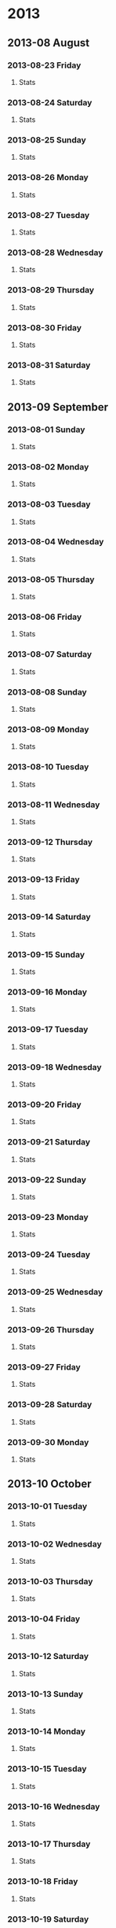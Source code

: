 #+COLUMNS: %25ITEM %weight %rest_hr
* 2013
  :PROPERTIES:
  :ID:       dfea7501-3550-4f7d-b2ce-38a14d2d6438
  :END:
** 2013-08 August
*** 2013-08-23 Friday
**** Stats  
:PROPERTIES:
:weight: 74.4
:END:
*** 2013-08-24 Saturday
**** Stats  
:PROPERTIES:
:weight: 73.4
:END:

*** 2013-08-25 Sunday
**** Stats  
:PROPERTIES:
:weight: 73.4
:END:
*** 2013-08-26 Monday
**** Stats  
:PROPERTIES:
:weight: 73.1
:rest_hr: 51
:END:

*** 2013-08-27 Tuesday
**** Stats  
:PROPERTIES:
:weight: 72.5
:rest_hr: 50
:END:
*** 2013-08-28 Wednesday
**** Stats  
:PROPERTIES:
:weight: 73.1
:rest_hr: 49
:END:
*** 2013-08-29 Thursday
**** Stats  
:PROPERTIES:
:rest_hr: 50
:END:
*** 2013-08-30 Friday
**** Stats  
:PROPERTIES:
:weight: 73.4
:rest_hr: 49
:END:
*** 2013-08-31 Saturday
**** Stats  
:PROPERTIES:
:rest_hr: 54
:END:
** 2013-09 September
*** 2013-08-01 Sunday
**** Stats  
:PROPERTIES:
:rest_hr: 50
:END:

*** 2013-08-02 Monday
**** Stats  
:PROPERTIES:
:weight: 73.5
:rest_hr: 54
:END:
*** 2013-08-03 Tuesday
**** Stats  
:PROPERTIES:
:weight: 73.7
:rest_hr: 56
:END:
*** 2013-08-04 Wednesday
**** Stats  
:PROPERTIES:
:weight: 73.7
:rest_hr: 48
:END:

*** 2013-08-05 Thursday
**** Stats  
:PROPERTIES:
:weight: 73.5
:rest_hr: 48
:END:

*** 2013-08-06 Friday
**** Stats  
:PROPERTIES:
:weight: 73.5
:rest_hr: 43
:END:
*** 2013-08-07 Saturday
**** Stats  
:PROPERTIES:
:weight: 73.5
:rest_hr: 48
:END:
*** 2013-08-08 Sunday
**** Stats  
:PROPERTIES:
:weight: 73.5
:rest_hr: 46
:END:
*** 2013-08-09 Monday
**** Stats  
:PROPERTIES:
:weight: 73.6
:rest_hr: 51
:END:
*** 2013-08-10 Tuesday
**** Stats  
:PROPERTIES:
:weight: 73.8
:rest_hr: 46
:END:
*** 2013-08-11 Wednesday
**** Stats  
:PROPERTIES:
:weight: 73.8 
:rest_hr: 50
:END:
*** 2013-09-12 Thursday
**** Stats  
:PROPERTIES:
:weight: 72.7
:rest_hr: 46
:END:
*** 2013-09-13 Friday
**** Stats  
:PROPERTIES:
:weight: 72.5
:rest_hr: 45
:END:
*** 2013-09-14 Saturday
**** Stats  
:PROPERTIES:
:weight: 73.2
:rest_hr: 47
:END:
*** 2013-09-15 Sunday
**** Stats  
:PROPERTIES:
:weight: 72.8
:rest_hr: 49
:END:
*** 2013-09-16 Monday
**** Stats  
:PROPERTIES:
:weight: 73.9
:rest_hr: 47
:END:
*** 2013-09-17 Tuesday
**** Stats  
:PROPERTIES:
:weight: 73.6
:rest_hr: 51
:END:
*** 2013-09-18 Wednesday
**** Stats  
:PROPERTIES:
:weight: 73.5
:rest_hr: 45
:END:
*** 2013-09-20 Friday
**** Stats  
:PROPERTIES:
:weight: 73.1
:rest_hr: 49
:END:
*** 2013-09-21 Saturday
**** Stats  
:PROPERTIES:
:weight: 72.3
:rest_hr: 47
:END:
*** 2013-09-22 Sunday
**** Stats  
:PROPERTIES:
:weight: 74.0
:rest_hr: 51
:END:
*** 2013-09-23 Monday
**** Stats  
:PROPERTIES:
:weight: 73.7
:rest_hr: 51
:END:
*** 2013-09-24 Tuesday
**** Stats  
:PROPERTIES:
:weight: 73.7
:rest_hr: 49
:END:
*** 2013-09-25 Wednesday
**** Stats  
:PROPERTIES:
:weight: 73.5
:rest_hr: 46
:END:
*** 2013-09-26 Thursday
**** Stats
:PROPERTIES:
:weight: 72.7
:rest_hr: 49
:END:
*** 2013-09-27 Friday
**** Stats
:PROPERTIES:
:weight: 74.4
:rest_hr:  54
:END:
*** 2013-09-28 Saturday
**** Stats
:PROPERTIES:
:weight: 75.0
:rest_hr: 52
:END:
*** 2013-09-30 Monday
**** Stats
:PROPERTIES:
:weight: 74.6
:rest_hr: 
:END:
** 2013-10 October
*** 2013-10-01 Tuesday
**** Stats
:PROPERTIES:
:weight: 73.5
:rest_hr: 50
:END:
*** 2013-10-02 Wednesday
**** Stats
:PROPERTIES:
:weight: 73.4
:rest_hr: 52
:END:
*** 2013-10-03 Thursday
**** Stats
:PROPERTIES:
:weight: 
:rest_hr: 52 
:END:
*** 2013-10-04 Friday
**** Stats
:PROPERTIES:
:weight: 
:rest_hr: 62 
:END:
*** 2013-10-12 Saturday
**** Stats
:PROPERTIES:
:weight: 73.6
:rest_hr: 
:END:
*** 2013-10-13 Sunday
**** Stats
:PROPERTIES:
:weight: 73.4
:rest_hr: 50
:END:
*** 2013-10-14 Monday
**** Stats
:PROPERTIES:
:weight: 74.9
:rest_hr:  53
:END:
*** 2013-10-15 Tuesday
**** Stats
:PROPERTIES:
:weight: 74.9
:rest_hr: 50 
:END:
*** 2013-10-16 Wednesday
**** Stats
:PROPERTIES:
:weight: 
:rest_hr: 49 
:END:
*** 2013-10-17 Thursday
**** Stats
:PROPERTIES:
:weight: 73.6
:rest_hr: 51
:END:
*** 2013-10-18 Friday
**** Stats
:PROPERTIES:
:weight: 74.1
:rest_hr: 51
:END:
*** 2013-10-19 Saturday
**** Stats
:PROPERTIES:
:weight: 73.4
:rest_hr: 51
:END:
*** 2013-10-20 Sunday
**** Stats
:PROPERTIES:
:weight: 73.9
:rest_hr: 50
:END:
*** 2013-10-21 Monday
**** Stats
:PROPERTIES:
:weight: 73.3
:rest_hr: 49
:END:
*** 2013-10-22 Tuesday
**** Stats
:PROPERTIES:
:weight: 74.0
:rest_hr: 50
:END:
*** 2013-10-23 Wednesday
**** Stats
:PROPERTIES:
:weight: 
:rest_hr: 51 
:END:
*** 2013-10-24 Thursday
**** Stats
:PROPERTIES:
:weight: 74.4
:rest_hr: 52
:END:
*** 2013-10-25 Friday
**** Stats
:PROPERTIES:
:weight: 73.7
:rest_hr: 52
:END:
*** 2013-10-26 Saturday
**** Stats
:PROPERTIES:
:weight: 73.4
:rest_hr: 53
:END:
*** 2013-10-27 Sunday
**** Stats
:PROPERTIES:
:weight: 73.1
:rest_hr: 50
:END:
*** 2013-10-28 Monday
**** Stats
:PROPERTIES:
:weight: 73.5
:rest_hr: 52
:END:
*** 2013-10-29 Tuesday
**** Stats
:PROPERTIES:
:weight: 73.7
:rest_hr: 51
:END:
*** 2013-10-30 Wednesday
**** Stats
:PROPERTIES:
:weight: 
:rest_hr: 47 
:END:
*** 2013-10-31 Thursday
**** Stats
:PROPERTIES:
:weight: 72.7
:rest_hr: 52
:END:
** 2013-11 November
*** 2013-11-01 Friday
**** Stats
:PROPERTIES:
:weight: 73.0
:rest_hr: 52
:END:
*** 2013-11-02 Saturday
**** Stats
:PROPERTIES:
:weight: 73.4
:rest_hr: 52
:END:
*** 2013-11-03 Sunday
**** Stats
:PROPERTIES:
:weight: 74.3
:rest_hr: 53
:END:
*** 2013-11-04 Monday
**** Stats
:PROPERTIES:
:weight: 73.4
:rest_hr: 57
:END:
*** 2013-11-05 Tuesday
**** Stats
:PROPERTIES:
:weight: 72.8
:rest_hr: 50 
:END:
*** 2013-11-06 Wednesday
**** Stats
:PROPERTIES:
:weight: 73.6
:rest_hr: 57
:END:
*** 2013-11-07 Thursday
**** Stats
:PROPERTIES:
:weight: 
:rest_hr: 51 
:END:
*** 2013-11-08 Friday
**** Stats
:PROPERTIES:
:weight: 73.3
:rest_hr: 53
:END:
*** 2013-11-09 Saturday
**** Stats
:PROPERTIES:
:weight: 72.9
:rest_hr: 53 
:END:
*** 2013-11-10 Sunday
**** Stats
:PROPERTIES:
:weight: 72.2
:rest_hr: 51
:END:
*** 2013-11-12 Tuesday
**** Stats
:PROPERTIES:
:weight: 72.9
:rest_hr: 51
:END:
** 2013-12 December
*** 2013-12-20 Friday
**** Stats
:PROPERTIES:
:weight: 75.1
:rest_hr: 
:END:
*** 2013-12-22 Sunday
**** Stats
:PROPERTIES:
:weight: 74.7
:rest_hr: 
:END:
*** 2013-12-23 Monday
**** Stats
:PROPERTIES:
:weight: 75.1
:rest_hr: 
:END:
*** 2013-12-24 Tuesday
**** Stats
:PROPERTIES:
:weight: 75.7
:rest_hr: 61
:END:
*** 2013-12-26 Thursday
**** Stats
:PROPERTIES:
:weight: 75.2
:rest_hr: 
:END:
*** 2013-12-30 Monday
**** Stats
:PROPERTIES:
:weight: 75.7
:rest_hr: 53
:END:
* 2014
  :PROPERTIES:
  :ID:       821bae41-e85a-4c71-a31a-d2dd7c36e7b8
  :END:
** 2014-01 January
*** 2014-01-01 Wednesday
**** Stats
:PROPERTIES:
:weight: 75.7
:rest_hr: 56
:END:
*** 2014-01-02 Thursday
**** Stats
:PROPERTIES:
:weight: 76.2
:rest_hr: 
:END:
*** 2014-01-03 Friday
**** Stats
:PROPERTIES:
:weight: 76.2
:rest_hr: 58
:END:
*** 2014-01-04 Saturday
**** Stats
:PROPERTIES:
:weight: 76.3
:rest_hr: 56
:END:
*** 2014-01-05 Sunday
**** Stats
:PROPERTIES:
:weight: 75.6
:rest_hr: 57
:END:
*** 2014-01-06 Monday
**** Stats
:PROPERTIES:
:weight: 75.3
:rest_hr: 54
:END:
*** 2014-01-07 Tuesday
**** Stats
:PROPERTIES:
:weight: 75.4
:rest_hr: 54
:END:
** 2014-02 February
*** 2014-02-06 Thursday
**** Stats
:PROPERTIES:
:weight: 74.4
:rest_hr: 49
:END:
*** 2014-02-07 Friday
**** Stats
:PROPERTIES:
:weight: 74.4
:rest_hr: 
:END:
*** 2014-02-10 Monday
**** Stats
:PROPERTIES:
:weight: 73.9
:rest_hr: 49
:END:
*** 2014-02-11 Tuesday
**** Stats
:PROPERTIES:
:weight: 73.4
:rest_hr: 53
:END:
*** 2014-02-12 Wednesday
**** Stats
:PROPERTIES:
:weight: 73.3
:rest_hr: 53
:END:
*** 2014-02-13 Thursday
**** Stats
:PROPERTIES:
:weight: 75.4
:rest_hr: 50 
:END:
*** 2014-02-14 Friday
**** Stats
:PROPERTIES:
:weight: 74.4
:rest_hr: 48
:END:
*** 2014-02-18 Tuesday
**** Stats
:PROPERTIES:
:weight: 74.1
:rest_hr: 
:END:
*** 2014-02-19 Wednesday
**** Stats
:PROPERTIES:
:weight: 73.4
:rest_hr: 
:END:
*** 2014-02-21 Friday
**** Stats
:PROPERTIES:
:weight: 74.2
:rest_hr: 52
:END:
*** 2014-02-24 Monday
**** Stats
:PROPERTIES:
:weight: 74.4
:rest_hr: 55
:END:
*** 2014-02-25 Tuesday
**** Stats
:PROPERTIES:
:weight: 74.5
:rest_hr: 51
:END:
*** 2014-02-26 Wednesday
**** Stats
:PROPERTIES:
:weight: 74.1
:rest_hr: 
:END:
*** 2014-02-27 Thursday
**** Stats
:PROPERTIES:
:weight: 73.7
:rest_hr: 52
:END:
** 2014-03 March
*** 2014-03-02 Sunday
**** Stats
:PROPERTIES:
:weight: 74.7
:rest_hr: 53 
:END:
*** 2014-03-03 Monday
**** Stats
:PROPERTIES:
:weight: 74.0
:rest_hr: 
:END:
*** 2014-03-04 Tuesday
**** Stats
:PROPERTIES:
:weight: 75.0
:rest_hr: 
:END:
*** 2014-03-05 Wednesday
**** Stats
:PROPERTIES:
:weight: 73.7
:rest_hr: 57 
:END:
*** 2014-03-06 Thursday
**** Stats
:PROPERTIES:
:weight: 74.8
:rest_hr: 55
:END:
*** 2014-03-07 Friday
**** Stats
:PROPERTIES:
:weight: 73.8
:rest_hr: 56
:END:
*** 2014-03-08 Saturday
**** Stats
:PROPERTIES:
:weight: 73.8
:rest_hr: 52
:END:
*** 2014-03-09 Sunday
**** Stats
:PROPERTIES:
:weight: 73.8
:rest_hr: 
:END:
*** 2014-03-10 Monday
**** Stats
:PROPERTIES:
:weight: 73.7
:rest_hr: 
:END:
*** 2014-03-11 Tuesday
**** Stats
:PROPERTIES:
:weight: 73.9
:rest_hr: 
:END:
*** 2014-03-12 Wednesday
**** Stats
:PROPERTIES:
:weight: 74.4
:rest_hr: 52
:END:
*** 2014-03-13 Thursday
**** Stats
:PROPERTIES:
:weight: 74.4
:rest_hr: 53
:END:
*** 2014-03-14 Friday
**** Stats
:PROPERTIES:
:weight: 74..2
:rest_hr: 50
:END:
*** 2014-03-15 Saturday
**** Stats
:PROPERTIES:
:weight: 74.5
:rest_hr: 53
:END:
*** 2014-03-16 Sunday
**** Stats
:PROPERTIES:
:weight: 73.8
:rest_hr: 49
:END:
*** 2014-03-17 Monday
**** Stats
:PROPERTIES:
:weight: 74.4
:rest_hr: 
:END:
*** 2014-03-18 Tuesday
**** Stats
:PROPERTIES:
:weight: 74.4
:rest_hr: 50
:END:
*** 2014-03-19 Wednesday
**** Stats
:PROPERTIES:
:weight: 73.4
:rest_hr: 
:END:
*** 2014-03-21 Friday
**** Stats
:PROPERTIES:
:weight: 75.8
:rest_hr: 55 
:END:
*** 2014-03-23 Sunday
**** Stats
:PROPERTIES:
:weight: 73.7
:rest_hr: 
:END:
*** 2014-03-24 Monday
**** Stats
:PROPERTIES:
:weight: 73.8
:rest_hr: 54
:END:
*** 2014-03-25 Tuesday
**** Stats
:PROPERTIES:
:weight: 74.0
:rest_hr: 52
:END:
*** 2014-03-26 Wednesday
**** Stats
:PROPERTIES:
:weight: 74.4
:rest_hr: 52
:END:
*** 2014-03-28 Friday
**** Stats
:PROPERTIES:
:weight: 74.4
:rest_hr: 51
:END:
*** 2014-03-31 Monday
**** Stats
:PROPERTIES:
:weight: 74.8
:rest_hr: 55
:END:
** 2014-04 April
*** 2014-04-01 Tuesday
**** Stats
:PROPERTIES:
:weight: 74.4
:rest_hr: 
:END:
*** 2014-04-02 Wednesday
**** Stats
:PROPERTIES:
:weight: 74.8
:rest_hr: 
:END:
*** 2014-04-03 Thursday
**** Stats
:PROPERTIES:
:weight: 75.2
:rest_hr: 
:END:
*** 2014-04-04 Friday
**** Stats
:PROPERTIES:
:weight: 75.2
:rest_hr: 
:END:
*** 2014-04-05 Saturday
**** Stats
:PROPERTIES:
:weight: 75.5
:rest_hr: 55
:END:
*** 2014-04-06 Sunday
**** Stats
:PROPERTIES:
:weight: 75.2
:rest_hr: 57
:END:
*** 2014-04-07 Monday
**** Stats
:PROPERTIES:
:weight: 75.7
:rest_hr: 
:END:
*** 2014-04-08 Tuesday
**** Stats
:PROPERTIES:
:weight: 75.5
:rest_hr: 51
:END:
*** 2014-04-09 Wednesday
**** Stats
:PROPERTIES:
:weight: 75.2
:rest_hr: 53
:END:
*** 2014-04-10 Thursday
**** Stats
:PROPERTIES:
:weight: 75.0
:rest_hr: 
:END:
*** 2014-04-11 Friday
**** Stats
:PROPERTIES:
:weight: 75.2
:rest_hr: 
:END:
*** 2014-04-12 Saturday
**** Stats
:PROPERTIES:
:weight: 76.2
:rest_hr: 
:END:
*** 2014-04-13 Sunday
**** Stats
:PROPERTIES:
:weight: 76.2
:rest_hr: 
:END:
*** 2014-04-14 Monday
**** Stats
:PROPERTIES:
:weight: 76.2
:rest_hr: 59
:END:
*** 2014-04-15 Tuesday
**** Stats
:PROPERTIES:
:weight: 76.2
:rest_hr: 
:END:
*** 2014-04-16 Wednesday
**** Stats
:PROPERTIES:
:weight: 76.4
:rest_hr: 
:END:
*** 2014-04-17 Thursday
**** Stats
:PROPERTIES:
:weight: 76.4
:rest_hr: 
:END:
*** 2014-04-18 Friday
**** Stats
:PROPERTIES:
:weight: 76.3
:rest_hr: 
:END:
*** 2014-04-19 Saturday
**** Stats
:PROPERTIES:
:weight: 77.2
:rest_hr: 
:END:
*** 2014-04-23 Wednesday
**** Stats
:PROPERTIES:
:weight: 76.5
:rest_hr: 
:END:
*** 2014-04-24 Thursday
**** Stats
:PROPERTIES:
:weight: 76.5
:rest_hr: 
:END:
*** 2014-04-25 Friday
**** Stats
:PROPERTIES:
:weight: 76.6
:rest_hr: 
:END:
*** 2014-04-28 Monday
**** Stats
:PROPERTIES:
:weight: 76.6
:rest_hr: 
:END:
*** 2014-04-29 Tuesday
**** Stats
:PROPERTIES:
:weight: 77.2
:rest_hr: 
:END:
*** 2014-04-30 Wednesday
**** Stats
:PROPERTIES:
:weight: 77.2
:rest_hr: 
:END:
** 2014-05 May
*** 2014-05-01 Thursday
**** Stats
:PROPERTIES:
:weight: 77.8
:rest_hr: 52
:END:
*** 2014-05-02 Friday
**** Stats
:PROPERTIES:
:weight: 77.2
:rest_hr: 51
:END:
*** 2014-05-03 Saturday
**** Stats
:PROPERTIES:
:weight: 77.2
:rest_hr: 57
:END:
*** 2014-05-04 Sunday
**** Stats
:PROPERTIES:
:weight: 77.8
:rest_hr: 56
:END:
*** 2014-05-05 Monday
**** Stats
:PROPERTIES:
:weight: 77.6
:rest_hr: 54
:END:
*** 2014-05-06 Tuesday
**** Stats
:PROPERTIES:
:weight: 77.6
:rest_hr: 56
:END:
*** 2014-05-07 Wednesday
**** Stats
:PROPERTIES:
:weight: 77.2
:rest_hr: 
:END:
*** 2014-05-08 Thursday
**** Stats
:PROPERTIES:
:weight: 77.7
:rest_hr: 52
:END:
**** Stats
:PROPERTIES:
:weight: 77.7
:rest_hr: 
:END:
*** 2014-05-19 Monday
**** Stats
:PROPERTIES:
:weight: 79.7
:rest_hr: 
:END:
*** 2014-05-20 Tuesday
**** Stats
:PROPERTIES:
:weight: 80.2
:rest_hr: 54
:END:
*** 2014-05-21 Wednesday
**** Stats
:PROPERTIES:
:weight: 79.8
:rest_hr: 51
:END:
*** 2014-05-22 Thursday
**** Stats
:PROPERTIES:
:weight: 79.2
:rest_hr: 53
:END:
*** 2014-05-23 Friday
**** Stats
:PROPERTIES:
:weight: 79.9
:rest_hr: 
:END:
*** 2014-05-24 Saturday
**** Stats
:PROPERTIES:
:weight: 80.1
:rest_hr: 56
:END:
*** 2014-05-25 Sunday
**** Stats
:PROPERTIES:
:weight: 80.1
:rest_hr: 52
:END:
*** 2014-05-26 Monday
**** Stats
:PROPERTIES:
:weight: 78.1
:rest_hr: 
:END:
*** 2014-05-27 Tuesday
**** Stats
:PROPERTIES:
:weight: 79.8
:rest_hr: 
:END:
*** 2014-05-29 Thursday
**** Stats
:PROPERTIES:
:weight: 79.1
:rest_hr: 
:END:
*** 2014-05-30 Friday
**** Stats
:PROPERTIES:
:weight: 79.4
:rest_hr: 
:END:
** 2014-06 June
*** 2014-06-01 Sunday
**** Stats
:PROPERTIES:
:weight: 79.2
:rest_hr: 
:END:
*** 2014-06-02 Monday
**** Stats
:PROPERTIES:
:weight: 79.3
:rest_hr: 
:END:
*** 2014-06-03 Tuesday
**** Stats
:PROPERTIES:
:weight: 79.7
:rest_hr: 
:END:
*** 2014-06-04 Wednesday
**** Stats
:PROPERTIES:
:weight: 79.3
:rest_hr: 
:END:
*** 2014-06-05 Thursday
**** Stats
:PROPERTIES:
:weight: 79.4
:rest_hr: 
:END:
*** 2014-06-06 Friday
**** Stats
:PROPERTIES:
:weight: 79.3
:rest_hr: 
:END:
*** 2014-06-07 Saturday
**** Stats
:PROPERTIES:
:weight: 79.3
:rest_hr: 
:END:
*** 2014-06-09 Monday
**** Stats
:PROPERTIES:
:weight: 79.8
:rest_hr: 
:END:
*** 2014-06-10 Tuesday
**** Stats
:PROPERTIES:
:weight: 79.4
:rest_hr: 
:END:
*** 2014-06-11 Wednesday
**** Stats
:PROPERTIES:
:weight: 79.4
:rest_hr: 
:END:
*** 2014-06-12 Thursday
**** Stats
:PROPERTIES:
:weight: 79.4
:rest_hr: 
:END:
*** 2014-06-13 Friday
**** Stats
:PROPERTIES:
:weight: 79.0
:rest_hr: 
:END:
*** 2014-06-14 Saturday
**** Stats
:PROPERTIES:
:weight: 79.0
:rest_hr: 
:END:
*** 2014-06-16 Monday
**** Stats
:PROPERTIES:
:weight: 79.4
:rest_hr: 
:END:
*** 2014-06-17 Tuesday
**** Stats
:PROPERTIES:
:weight: 78.9
:rest_hr: 
:END:
*** 2014-06-18 Wednesday
**** Stats
:PROPERTIES:
:weight: 79.1
:rest_hr: 
:END:
*** 2014-06-19 Thursday
**** Stats
:PROPERTIES:
:weight: 78.8
:rest_hr: 
:END:
*** 2014-06-20 Friday
**** Stats
:PROPERTIES:
:weight: 79.0
:rest_hr: 
:END:
*** 2014-06-21 Saturday
**** Stats
:PROPERTIES:
:weight: 79.2
:rest_hr: 
:END:
*** 2014-06-22 Sunday
**** Stats
:PROPERTIES:
:weight: 78.9
:rest_hr: 
:END:
*** 2014-06-23 Monday
**** Stats
:PROPERTIES:
:weight: 78.2
:rest_hr: 
:END:
*** 2014-06-28 Saturday
**** Stats
:PROPERTIES:
:weight: 78.8
:rest_hr: 
:END:
*** 2014-06-30 Monday
**** Stats
:PROPERTIES:
:weight: 78.0
:rest_hr: 
:END:
** 2014-07 July
*** 2014-07-01 Tuesday
**** Stats
:PROPERTIES:
:weight: 78.2
:rest_hr: 
:END:
*** 2014-07-02 Wednesday
**** Stats
:PROPERTIES:
:weight: 79.1
:rest_hr: 
:END:
*** 2014-07-03 Thursday
**** Stats
:PROPERTIES:
:weight: 78.3
:rest_hr: 
:END:
*** 2014-07-05 Saturday
**** Stats
:PROPERTIES:
:weight: 79.4
:rest_hr: 
:END:
*** 2014-07-06 Sunday
**** Stats
:PROPERTIES:
:weight: 79.1
:rest_hr: 
:END:
*** 2014-07-07 Monday
**** Stats
:PROPERTIES:
:weight: 78.7
:rest_hr: 
:END:
*** 2014-07-08 Tuesday
**** Stats
:PROPERTIES:
:weight: 78.9
:rest_hr: 
:END:
*** 2014-07-09 Wednesday
**** Stats
:PROPERTIES:
:weight: 79.0
:rest_hr: 
:END:
*** 2014-07-10 Thursday
**** Stats
:PROPERTIES:
:weight: 80.0
:rest_hr: 
:END:
*** 2014-07-11 Friday
**** Stats
:PROPERTIES:
:weight: 79.0
:rest_hr: 
:END:
*** 2014-07-12 Saturday
**** Stats
:PROPERTIES:
:weight: 80.7
:rest_hr: 
:END:
*** 2014-07-13 Sunday
**** Stats
:PROPERTIES:
:weight: 79.0
:rest_hr: 
:END:
*** 2014-07-14 Monday
**** Stats
:PROPERTIES:
:weight: 79.1
:rest_hr: 
:END:
*** 2014-07-15 Tuesday
**** Stats
:PROPERTIES:
:weight: 78.2
:rest_hr: 
:END:
*** 2014-07-16 Wednesday
**** Stats
:PROPERTIES:
:weight: 78.7
:rest_hr: 
:END:
*** 2014-07-17 Thursday
**** Stats
:PROPERTIES:
:weight: 78.7
:rest_hr: 
:END:
*** 2014-07-19 Saturday
**** Stats
:PROPERTIES:
:weight: 79.0
:rest_hr: 
:END:
*** 2014-07-22 Tuesday
**** Stats
:PROPERTIES:
:weight: 78.8
:rest_hr: 
:END:
*** 2014-07-23 Wednesday
**** Stats
:PROPERTIES:
:weight: 79.1
:rest_hr: 
:END:
*** 2014-07-24 Thursday
**** Stats
:PROPERTIES:
:weight: 78.3
:rest_hr: 
:END:
*** 2014-07-26 Saturday
**** Stats
:PROPERTIES:
:weight: 78.7
:rest_hr: 
:END:
*** 2014-07-28 Monday
**** Stats
:PROPERTIES:
:weight: 78.7
:rest_hr: 
:END:
*** 2014-07-29 Tuesday
**** Stats
:PROPERTIES:
:weight: 79.1
:rest_hr: 
:END:
*** 2014-07-30 Wednesday
**** Stats
:PROPERTIES:
:weight: 78.7
:rest_hr: 
:END:
*** 2014-07-31 Thursday
**** Stats
:PROPERTIES:
:weight: 79.0
:rest_hr: 
:END:
** 2014-08 August
*** 2014-08-03 Sunday
**** Stats
:PROPERTIES:
:weight: 78.7
:rest_hr: 
:END:
*** 2014-08-04 Monday
**** Stats
:PROPERTIES:
:weight: 78.1
:rest_hr: 
:END:
*** 2014-08-05 Tuesday
**** Stats
:PROPERTIES:
:weight: 77.5
:rest_hr: 
:END:
*** 2014-08-06 Wednesday
**** Stats
:PROPERTIES:
:weight: 77.8
:rest_hr: 
:END:
*** 2014-08-07 Thursday
**** Stats
:PROPERTIES:
:weight: 77.4
:rest_hr: 
:END:
*** 2014-08-08 Friday
**** Stats
:PROPERTIES:
:weight: 77.8
:rest_hr: 
:END:
*** 2014-08-09 Saturday
**** Stats
:PROPERTIES:
:weight: 77.5
:rest_hr: 
:END:
*** 2014-08-10 Sunday
**** Stats
:PROPERTIES:
:weight: 78.1
:rest_hr: 
:END:
*** 2014-08-11 Monday
**** Stats
:PROPERTIES:
:weight: 78.5
:rest_hr: 
:END:
*** 2014-08-12 Tuesday
**** Stats
:PROPERTIES:
:weight: 78.1
:rest_hr: 
:END:
*** 2014-08-13 Wednesday
**** Stats
:PROPERTIES:
:weight: 78.5
:rest_hr: 
:END:
*** 2014-08-14 Thursday
**** Stats
:PROPERTIES:
:weight: 78.5
:rest_hr: 
:END:
*** 2014-08-17 Sunday
**** Stats
:PROPERTIES:
:weight: 78.9
:rest_hr: 
:END:
*** 2014-08-18 Monday
**** Stats
:PROPERTIES:
:weight: 78.7
:rest_hr: 
:END:
*** 2014-08-19 Tuesday
**** Stats
:PROPERTIES:
:weight: 78.2
:rest_hr: 
:END:
